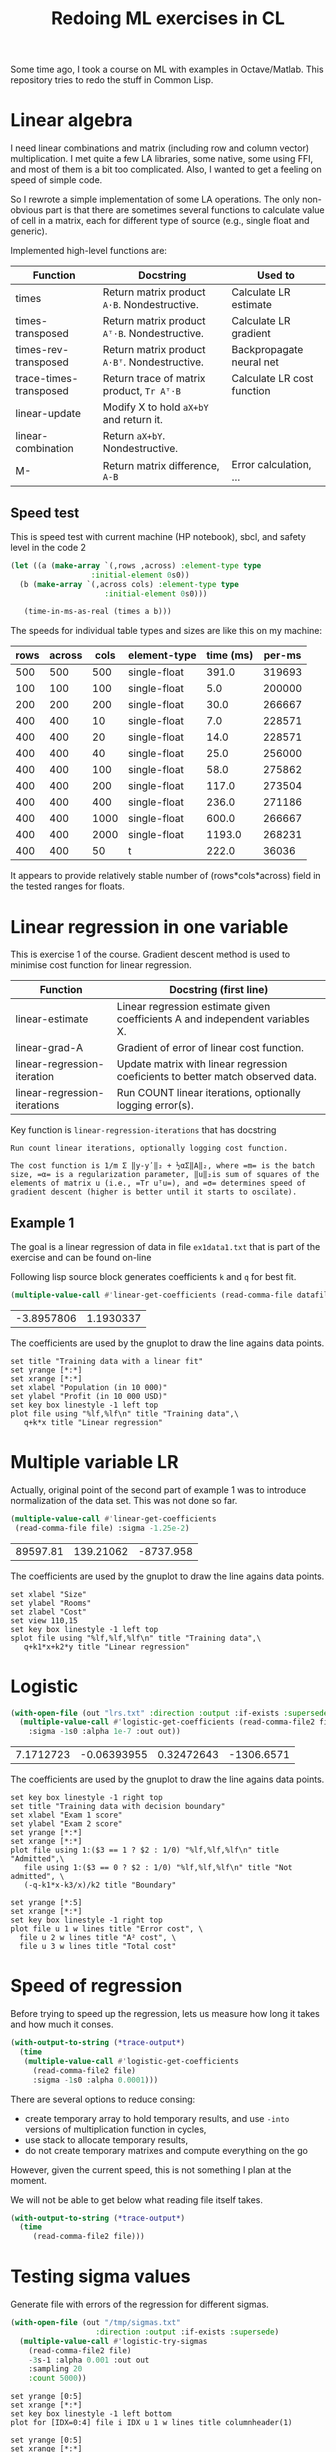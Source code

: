#+TITLE: Redoing ML exercises in CL

Some time ago, I took a course on ML with examples in
Octave/Matlab. This repository tries to redo the stuff in Common Lisp.

* Linear algebra
  :PROPERTIES:
  :ID:       22295238-7f56-45a2-bd78-d918c008b58b
  :END:
I need linear combinations and matrix (including row and column
vector) multiplication. I met quite a few LA libraries, some native,
some using FFI, and most of them is a bit too complicated. Also, I
wanted to get a feeling on speed of simple code.

So I rewrote a simple implementation of some LA operations. The only
non-obvious part is that there are sometimes several functions to calculate
value of cell in a matrix, each for different type of source (e.g.,
single float and generic).

Implemented high-level functions are:
| Function               | Docstring                                   | Used to                    |
|------------------------+---------------------------------------------+----------------------------|
| times                  | Return matrix product =A⋅B=. Nondestructive.  | Calculate LR estimate      |
| times-transposed       | Return matrix product =Aᵀ⋅B=. Nondestructive. | Calculate LR gradient      |
| times-rev-transposed   | Return matrix product =A⋅Bᵀ=. Nondestructive. | Backpropagate neural net   |
| trace-times-transposed | Return trace of matrix product, =Tr Aᵀ⋅B=     | Calculate LR cost function |
|------------------------+---------------------------------------------+----------------------------|
| linear-update          | Modify X to hold =aX+bY= and return it.       |                            |
| linear-combination     | Return =aX+bY=. Nondestructive.               |                            |
| M-                     | Return matrix difference, =A-B=               | Error calculation, ...     |
#+TBLFM: $2='(sly-eval '(cl:let ((line (cl:documentation (cl:intern (cl:string-upcase $1) 'LINEAR-ALGEBRA) 'cl:function))) (cl:subseq line 0 (cl:position ?\^J line :key 'cl:char-code))))

** Speed test
   :PROPERTIES:
   :ORDERED:  t
   :ID:       db78f098-a6c4-457e-84d6-6d6ec6601026
   :END:
This is speed test with current machine (HP notebook), sbcl,
 and safety level in the code 2

#+NAME: speed-test
#+header: :var rows=500 :var across=500
#+BEGIN_SRC lisp :package linear-algebra :var type="SINGLE-FLOAT" :var cols=500
  (let ((a (make-array `(,rows ,across) :element-type type
					:initial-element 0s0))
	(b (make-array `(,across cols) :element-type type
				       :initial-element 0s0)))
  
     (time-in-ms-as-real (times a b)))
#+END_SRC

The speeds for individual table types and sizes are like this on my machine:
#+NOTE: Use C-c* to recalculate
#+TBLNAME:
| rows | across | cols | element-type | time (ms) | per-ms |
|------+--------+------+--------------+-----------+--------|
|  500 |    500 |  500 | single-float |     391.0 | 319693 |
|------+--------+------+--------------+-----------+--------|
|  100 |    100 |  100 | single-float |       5.0 | 200000 |
|  200 |    200 |  200 | single-float |      30.0 | 266667 |
|  400 |    400 |   10 | single-float |       7.0 | 228571 |
|  400 |    400 |   20 | single-float |      14.0 | 228571 |
|  400 |    400 |   40 | single-float |      25.0 | 256000 |
|  400 |    400 |  100 | single-float |      58.0 | 275862 |
|  400 |    400 |  200 | single-float |     117.0 | 273504 |
|  400 |    400 |  400 | single-float |     236.0 | 271186 |
|  400 |    400 | 1000 | single-float |     600.0 | 266667 |
|  400 |    400 | 2000 | single-float |    1193.0 | 268231 |
|------+--------+------+--------------+-----------+--------|
|  400 |    400 |   50 | t            |     222.0 |  36036 |
#+TBLFM: $5='(org-sbe speed-test (type '$4) (cols $3) (rows $1) (across $2))::$6=round($1*$2*$3/$5)

It appears to provide relatively stable number of (rows*cols*across)
field in the tested ranges for floats.


* Linear regression in one variable

This is exercise 1 of the course. Gradient descent method is used to
minimise cost function for linear regression.
| Function                     | Docstring (first line)                                                          |
|------------------------------+---------------------------------------------------------------------------------|
| linear-estimate              | Linear regression estimate given coefficients A and independent variables X.    |
| linear-grad-A                | Gradient of error of linear cost function.                                      |
|------------------------------+---------------------------------------------------------------------------------|
| linear-regression-iteration  | Update matrix with linear regression coeficients to better match observed data. |
| linear-regression-iterations | Run COUNT linear iterations, optionally logging error(s).                       |
|------------------------------+---------------------------------------------------------------------------------|
#+TBLFM: $2='(sly-eval '(cl:let ((line (cl:documentation (cl:intern (cl:string-upcase $1) 'REGRESSION) 'cl:function))) (cl:subseq line 0 (cl:position ?\^J line :key 'cl:char-code))))

Key function is =linear-regression-iterations= that has docstring
#+BEGIN_SRC lisp :package regression :exports results
(documentation #'linear-regression-iterations t)
#+END_SRC

#+RESULTS:
: Run count linear iterations, optionally logging cost function.
: 
: The cost function is 1/m Σ ‖y-yʹ‖₂ + ½αΣ‖A‖₂, where =m= is the batch
: size, =α= is a regularization parameter, ‖u‖₂is sum of squares of the
: elements of matrix u (i.e., =Tr uᵀu=), and =σ= determines speed of
: gradient descent (higher is better until it starts to oscilate).

** Example 1
The goal is a linear regression of data in file =ex1data1.txt= that is
part of the exercise and can be found on-line 

Following lisp source block generates coefficients =k= and =q= for best fit.
#+NAME: ex1-lr
#+BEGIN_SRC lisp :package regression :var datafile="~/src/machine-learning-course/ex1/ex1data1.txt"
(multiple-value-call #'linear-get-coefficients (read-comma-file datafile))
#+END_SRC

#+RESULTS: ex1-lr
| -3.8957806 | 1.1930337 |

The coefficients are used by the gnuplot to draw the line agains data points.
#+header: :var file="~/src/machine-learning-course/ex1/ex1data1.txt"
#+header: :var q=ex1-lr[0,0] :var k=ex1-lr[1,0]
#+BEGIN_SRC gnuplot :exports code :file ex1data1.svg :exports both
set title "Training data with a linear fit"
set yrange [*:*]
set xrange [*:*]
set xlabel "Population (in 10 000)"
set ylabel "Profit (in 10 000 USD)"
set key box linestyle -1 left top
plot file using "%lf,%lf\n" title "Training data",\
   q+k*x title "Linear regression"
#+END_SRC

#+RESULTS:
[[file:ex1data1.svg]]

* Multiple variable LR
Actually, original point of the second part of example 1 was to
introduce normalization of the data set. This was not done so far.

#+NAME: ex1data2
#+BEGIN_SRC lisp :package regression :var file="~/src/machine-learning-course/ex1/ex1data2.txt"
  (multiple-value-call #'linear-get-coefficients
   (read-comma-file file) :sigma -1.25e-2)
#+END_SRC

#+RESULTS: ex1data2
| 89597.81 | 139.21062 | -8737.958 |

The coefficients are used by the gnuplot to draw the line agains data points.
#+header: :var file="~/src/machine-learning-course/ex1/ex1data2.txt"
#+header: :var q=ex1data2[0,0] :var k1=ex1data2[1,0] :var k2=ex1data2[2,0]
#+BEGIN_SRC gnuplot :exports code :file ex1data2.svg :exports both
set xlabel "Size"
set ylabel "Rooms"
set zlabel "Cost"
set view 110,15
set key box linestyle -1 left top
splot file using "%lf,%lf,%lf\n" title "Training data",\
   q+k1*x+k2*y title "Linear regression"
#+END_SRC

#+RESULTS:
[[file:ex1data2.svg]]

* Logistic
#+NAME: ex2data1
#+BEGIN_SRC lisp :package regression :var file="~/src/machine-learning-course/ex2/ex2data1.txt"
  (with-open-file (out "lrs.txt" :direction :output :if-exists :supersede)
    (multiple-value-call #'logistic-get-coefficients (read-comma-file2 file)
      :sigma -1s0 :alpha 1e-7 :out out))
#+END_SRC

#+RESULTS: ex2data1
| 7.1712723 | -0.06393955 | 0.32472643 | -1306.6571 |

The coefficients are used by the gnuplot to draw the line agains data points.
#+header: :var file="~/src/machine-learning-course/ex2/ex2data1.txt"
#+header: :var q=ex2data1[0,0] :var k1=ex2data1[1,0] :var k2=ex2data1[2,0]
#+header: :var k3=ex2data1[3,0]
#+BEGIN_SRC gnuplot :exports code :file ex2data1.svg :exports both
set key box linestyle -1 right top
set title "Training data with decision boundary"
set xlabel "Exam 1 score"
set ylabel "Exam 2 score"
set yrange [*:*]
set xrange [*:*]
plot file using 1:($3 == 1 ? $2 : 1/0) "%lf,%lf,%lf\n" title "Admitted",\
   file using 1:($3 == 0 ? $2 : 1/0) "%lf,%lf,%lf\n" title "Not admitted", \
   (-q-k1*x-k3/x)/k2 title "Boundary"
#+END_SRC

#+RESULTS:
[[file:ex2data1.svg]]
Convergency graph:
#+BEGIN_SRC gnuplot :exports code :file lrs.svg :exports both :var file="lrs.txt"
set yrange [*:5]
set xrange [*:*]
set key box linestyle -1 right top
plot file u 1 w lines title "Error cost", \
  file u 2 w lines title "A² cost", \
  file u 3 w lines title "Total cost"
#+END_SRC

#+RESULTS:
[[file:lrs.svg]]

* Speed of regression

Before trying to speed up the regression, lets us measure how long it
takes and how much it conses.
#+BEGIN_SRC lisp :var file="~/src/machine-learning-course/ex2/ex2data1.txt"
  (with-output-to-string (*trace-output*)
    (time
     (multiple-value-call #'logistic-get-coefficients
       (read-comma-file2 file)
       :sigma -1s0 :alpha 0.0001)))
#+END_SRC

#+RESULTS:
: Evaluation took:
:   0.094 seconds of real time
:   0.093389 seconds of total run time (0.093389 user, 0.000000 system)
:   98.94% CPU
:   224,204,985 processor cycles
:   11,886,208 bytes consed
:   

There are several options to reduce consing:
- create temporary array to hold temporary results, and use =-into=
  versions of multiplication function in cycles,
- use stack to allocate temporary results,
- do not create temporary matrixes and compute everything on the go

However, given the current speed, this is not something I plan at the
moment.

We will not be able to get below what reading file itself takes.
#+BEGIN_SRC lisp :var file="~/src/machine-learning-course/ex2/ex2data1.txt"
  (with-output-to-string (*trace-output*)
    (time
       (read-comma-file2 file)))
#+END_SRC

#+RESULTS:
: Evaluation took:
:   0.002 seconds of real time
:   0.001888 seconds of total run time (0.001888 user, 0.000000 system)
:   100.00% CPU
:   4,565,640 processor cycles
:   80,144 bytes consed
:   

* Testing sigma values
  :PROPERTIES:
  :ID:       56ce1f87-af8b-43f6-bad0-bf7c4d74a9f3
  :END:
Generate file with errors of the regression for different sigmas.
#+header: :results none
#+BEGIN_SRC lisp :package regression :var file="~/src/machine-learning-course/ex2/ex2data1.txt"
  (with-open-file (out "/tmp/sigmas.txt"
				     :direction :output :if-exists :supersede)
    (multiple-value-call #'logistic-try-sigmas
      (read-comma-file2 file)
      -3s-1 :alpha 0.001 :out out
      :sampling 20
      :count 5000))
#+END_SRC

#+BEGIN_SRC gnuplot :exports code :file err.svg :exports both :var file="/tmp/sigmas.txt"
set yrange [0:5]
set xrange [*:*]
set key box linestyle -1 left bottom
plot for [IDX=0:4] file i IDX u 1 w lines title columnheader(1)
#+END_SRC

#+RESULTS:
[[file:err.svg]]
#+BEGIN_SRC gnuplot :exports code :file err-both.svg :exports both :var file="/tmp/sigmas.txt"
set yrange [0:5]
set xrange [*:*]
set key box linestyle -1 left bottom
plot for [IDX=0:4] file i IDX u 3 w lines title columnheader(1)
#+END_SRC

#+RESULTS:
[[file:err-both.svg]]


* Emacs/Org notes
Some employed in this file
- Use org-table functions to get [[id:22295238-7f56-45a2-bd78-d918c008b58b][docstring of the Lisp functions]] and fill in [[id:db78f098-a6c4-457e-84d6-6d6ec6601026][multiplication speed]]
- Gnuplot technique to [[id:56ce1f87-af8b-43f6-bad0-bf7c4d74a9f3][plot several data parts]] of file is new to me


* BUGS/next steps
- [ ] Linear combination being destructive is counterintuitive. Rename
  to update and define true non-destructive combination
- [X] Normalization of X is missing
- [X] Better optimizer for logistic example <- fixed a bit by scaling
- [ ] Do not regularize A_0 (why?)


* Emacs/Org notes
Some employed in this file
- Use org-table functions to get [[id:22295238-7f56-45a2-bd78-d918c008b58b][docstring of the Lisp functions]] and fill in [[id:db78f098-a6c4-457e-84d6-6d6ec6601026][multiplication speed]]
- Gnuplot technique to [[id:56ce1f87-af8b-43f6-bad0-bf7c4d74a9f3][plot several data parts]] of file is new to me
